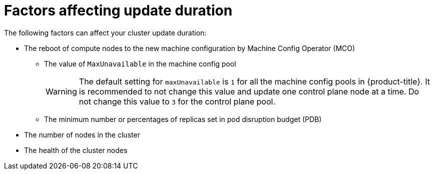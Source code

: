 // Module included in the following assemblies:
//
// * updating/understanding_updates/understanding-openshift-update-duration.adoc

:_mod-docs-content-type: REFERENCE
[id="factors-affecting-update-duration_{context}"]
= Factors affecting update duration

The following factors can affect your cluster update duration:

* The reboot of compute nodes to the new machine configuration by Machine Config Operator (MCO)
** The value of `MaxUnavailable` in the machine config pool
+
[WARNING]
====
The default setting for `maxUnavailable` is `1` for all the machine config pools in {product-title}. It is recommended to not change this value and update one control plane node at a time. Do not change this value to `3` for the control plane pool.
====
** The minimum number or percentages of replicas set in pod disruption budget (PDB)
* The number of nodes in the cluster
* The health of the cluster nodes